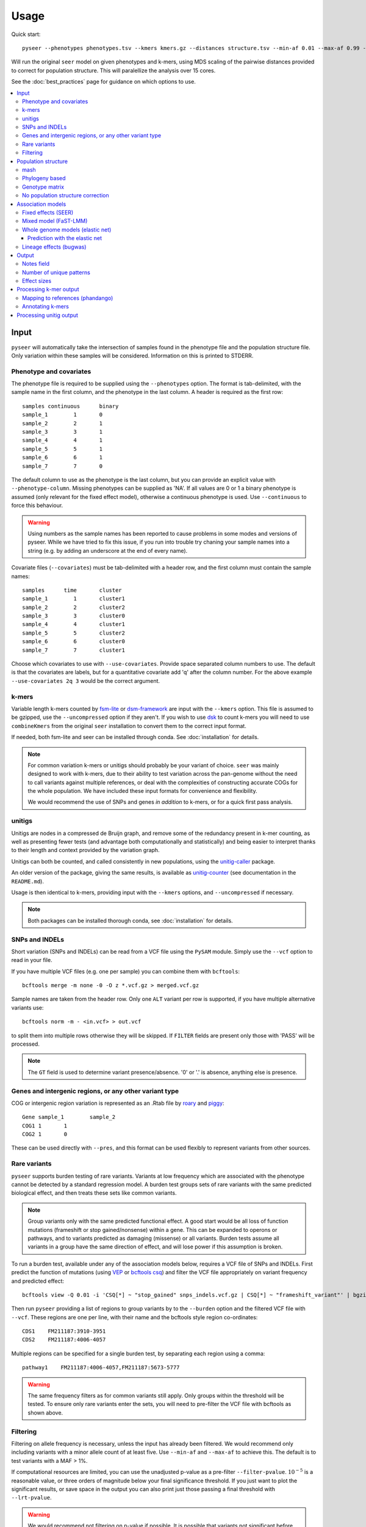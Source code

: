 Usage
=====
Quick start::

   pyseer --phenotypes phenotypes.tsv --kmers kmers.gz --distances structure.tsv --min-af 0.01 --max-af 0.99 --cpu 15 --filter-pvalue 1E-8 > pyseer.assoc

Will run the original ``seer`` model on given phenotypes and k-mers, using
MDS scaling of the pairwise distances provided to correct for population
structure. This will paralellize the analysis over 15 cores.

See the :doc:`best_practices` page for guidance on which options to use.

.. contents::
   :local:

Input
-----

``pyseer`` will automatically take the intersection of samples found in the
phenotype file and the population structure file. Only variation within these
samples will be considered. Information on this is printed to STDERR.

Phenotype and covariates
^^^^^^^^^^^^^^^^^^^^^^^^
The phenotype file is required to be supplied using the ``--phenotypes``
option. The format is tab-delimited, with the sample name in the first
column, and the phenotype in the last column. A header is required as the first
row::

   samples continuous      binary
   sample_1        1       0
   sample_2        2       1
   sample_3        3       1
   sample_4        4       1
   sample_5        5       1
   sample_6        6       1
   sample_7        7       0

The default column to use as the phenotype is the last column, but you can
provide an explicit value with ``--phenotype-column``.
Missing phenotypes can be supplied as 'NA'. If all values are 0 or 1 a binary
phenotype is assumed (only relevant for the fixed effect model), otherwise a continuous phenotype is used.
Use ``--continuous`` to force this behaviour.

.. warning:: Using numbers as the sample names has been reported to cause
   problems in some modes and versions of pyseer. While we have tried to fix
   this issue, if you run into trouble try chaning your sample names into a 
   string (e.g. by adding an underscore at the end of every name).

Covariate files (``--covariates``) must be tab-delimited with a header row, and the first column
must contain the sample names::

   samples      time       cluster
   sample_1        1       cluster1
   sample_2        2       cluster2
   sample_3        3       cluster0
   sample_4        4       cluster1
   sample_5        5       cluster2
   sample_6        6       cluster0
   sample_7        7       cluster1

Choose which covariates to use with ``--use-covariates``. Provide space
separated column numbers to use. The default is that the covariates are labels,
but for a quantitative covariate add 'q' after the column number. For the above
example ``--use-covariates 2q 3`` would be the correct argument.

k-mers
^^^^^^
Variable length k-mers counted by `fsm-lite <https://github.com/nvalimak/fsm-lite>`_
or `dsm-framework <https://github.com/HIITMetagenomics/dsm-framework>`_ are input with the
``--kmers`` option. This file is assumed to be gzipped, use the
``--uncompressed`` option if they aren't. If you wish to use `dsk <https://github.com/GATB/dsk>`_ to count
k-mers you will need to use ``combineKmers`` from the original ``seer``
installation to convert them to the correct input format.

If needed, both fsm-lite and seer can be installed through conda. See :doc:`installation` for
details.

.. note:: For common variation k-mers or unitigs should probably be your variant of choice.
   ``seer`` was mainly designed to work with k-mers, due to their ability to
   test variation across the pan-genome without the need to call variants
   against multiple references, or deal with the complexities of constructing
   accurate COGs for the whole population. We have included these input formats
   for convenience and flexibility.

   We would recommend the use of SNPs and genes *in addition* to k-mers, or for
   a quick first pass analysis.

unitigs
^^^^^^^
Unitigs are nodes in a compressed de Bruijn graph, and remove some of the redundancy present
in k-mer counting, as well as presenting fewer tests (and advantage both computationally and
statistically) and being easier to interpret thanks to their length and context provided by
the variation graph.

Unitigs can both be counted, and called consistently in new populations, using the
`unitig-caller <https://github.com/johnlees/unitig-caller>`__ package.

An older version of the package, giving the same results, is available as 
`unitig-counter <https://github.com/johnlees/unitig-counter>`__ (see documentation
in the ``README.md``). 

Usage is then identical to k-mers, providing input with the ``--kmers`` options, and ``--uncompressed`` if necessary.

.. note:: Both packages can be installed thorough conda, see :doc:`installation` for
   details.

SNPs and INDELs
^^^^^^^^^^^^^^^
Short variation (SNPs and INDELs) can be read from a VCF file using the ``PySAM`` module. Simply use
the ``--vcf`` option to read in your file.

If you have multiple VCF files (e.g. one per sample) you can combine them with
``bcftools``::

   bcftools merge -m none -0 -O z *.vcf.gz > merged.vcf.gz

Sample names are taken from the header row. Only one ``ALT`` variant per row is supported,
if you have multiple alternative variants use::

   bcftools norm -m - <in.vcf> > out.vcf

to split them into multiple rows otherwise they will be skipped. If ``FILTER``
fields are present only those with 'PASS' will be processed.

.. note::
   The ``GT`` field is used to determine variant presence/absence.
   '0' or '.' is absence, anything else is presence.

Genes and intergenic regions, or any other variant type
^^^^^^^^^^^^^^^^^^^^^^^^^^^^^^^^^^^^^^^^^^^^^^^^^^^^^^^
COG or intergenic region variation is represented as an .Rtab file by `roary <https://sanger-pathogens.github.io/Roary/>`_ and
`piggy <https://github.com/harry-thorpe/piggy>`_::

   Gene	sample_1	sample_2
   COG1	1	1
   COG2	1	0

These can be used directly with ``--pres``, and this format can be used flexibly
to represent variants from other sources.

Rare variants
^^^^^^^^^^^^^

``pyseer`` supports burden testing of rare variants. Variants at low frequency
which are associated with the phenotype cannot be detected by a standard
regression model. A burden test groups sets of rare variants with the same
predicted biological effect, and then treats these sets like common variants.

.. note:: Group variants only with the same predicted functional effect.
   A good start would be all loss of function mutations (frameshift or stop
   gained/nonsense) within a gene. This can be expanded to operons or pathways,
   and to variants predicted as damaging (missense) or all variants. Burden
   tests assume all variants in a group have the same direction of effect, and
   will lose power if this assumption is broken.

To run a burden test, available under any of the association models below,
requires a VCF file of SNPs and INDELs. First predict the function of mutations
(using `VEP <https://useast.ensembl.org/info/docs/tools/vep/index.html>`_
or `bcftools csq <http://www.htslib.org/doc/bcftools.html#csq>`_) and filter the
VCF file appropriately on variant frequency and predicted effect::

   bcftools view -Q 0.01 -i 'CSQ[*] ~ "stop_gained" snps_indels.vcf.gz | CSQ[*] ~ "frameshift_variant"' | bgzip -c > low_freq_vars.vcf.gz

Then run ``pyseer`` providing a list of regions to group variants by to the
``--burden`` option and the filtered VCF file with ``--vcf``.
These regions are one per line, with their name and the bcftools style region co-ordinates::

   CDS1    FM211187:3910-3951
   CDS2    FM211187:4006-4057

Multiple regions can be specified for a single burden test, by separating each
region using a comma::

   pathway1    FM211187:4006-4057,FM211187:5673-5777

.. warning:: The same frequency filters as for common variants still apply.
   Only groups within the threshold will be tested. To ensure only rare
   variants enter the sets, you will need to pre-filter the VCF file with
   bcftools as shown above.


Filtering
^^^^^^^^^
Filtering on allele frequency is necessary, unless the input has already been
filtered. We would recommend only including variants with a minor allele count
of at least five. Use ``--min-af`` and ``--max-af`` to achieve this. The
default is to test variants with a MAF > 1%.

If computational resources are limited, you can use the unadjusted p-value as
a pre-filter ``--filter-pvalue``. :math:`10^{-5}` is a reasonable value, or
three orders of magnitude below your final significance threshold. If you just
want to plot the significant results, or save space in the output you can also
print just those passing a final threshold with ``--lrt-pvalue``.

.. warning:: We would recommend not filtering on p-value if possible.
   It is possible that variants not significant before correction may be
   significant afterwards, and taking a final threshold will prevent a Q-Q plot
   from being used to test for inflation of p-values.

Population structure
--------------------

To adjust for population structure, the fixed effects (:ref:`fixed_effects`) model
needs a matrix with distances between all pairs of samples in the analysis::

   	sample_1	sample_2	sample_3
   sample_1	0	0.0115761	0.0119383
   sample_2	0.0115761       0.0     0.0101878
   sample_3	0.0119383       0.0101878       0.0

This file is included with ``--distances``. The default is to perform classical MDS on
this matrix and retain 10 dimensions. The type of MDS performed can be changed
with the ``--mds`` option to metric or non-metric if desired. Once the MDS has run once,
the ``--save-m`` argument can be used to save the result to file. Subsequent runs can
then be provided with this decomposition directly using ``load-m`` rather than recomputing the MDS.

An alternative to using a distance matrix in the fixed effects analysis is to provide clusters of samples with the same genetic
background (e.g. from BAPS) as a categorical covariate with the
``--use-covariates`` option. In this case you should also add the ``--no-distances`` options
to allow running without one of the matrices below, which would define these
covariates twice.

The mixed effects model (:ref:`mixed_model`) needs a matrix with
covariances/similarities included with ``--similarities`` between all pairs of samples in the analysis::

   	sample_1	sample_2	sample_3
   sample_1	0.319	0.004	0.153
   sample_2	0.004	0.004	0.004
   sample_3	0.153	0.004	0.288

This is known as the kinship matrix :math:`K`.
Analagously to the MDS runs, the decomposition can be save with ``--save-lmm``
and loaded with ``--load-lmm`` in subsequent analysis rather than processing the
similarity matrix again.

Both types of matrix are necessarily symmetric. The entries along the diagonal of a pairwise distance
matrix are zeros. The matrices can be generated in three ways.

mash
^^^^
`mash <http://mash.readthedocs.io/en/latest/>`_ can be used to rapidly estimate distance between samples.
First of all create a sketch of all your samples (assuming assembled contigs in fasta
files)::

   mash sketch -s 10000 -o samples *.fa

Calculate the pairwise distances and create a distance matrix::

   mash dist samples.msh samples.msh | square_mash > mash.tsv

These distances can only be used with the fixed effects model.

Phylogeny based
^^^^^^^^^^^^^^^
If you have a high quality phylogeny (removing recombination, using a more
accurate model of evolution) using this to calculate pairwise distances may be more accurate than mash.
For the fixed effects model you can extract the
patristic distances between all samples. Using a newick file::

   python scripts/phylogeny_distance.py core_genome.tree > phylogeny_distances.tsv

For use with :ref:`mixed_model` add the ``--calc-C`` or ``--lmm`` option (which are equivalent).
This calculates the similarities based on the shared branch length between each pair's MRCA and
the root (as PDDIST)::

   python scripts/phylogeny_distance.py --lmm core_genome.tree > phylogeny_similarity.tsv

If you want to ignore branch lengths (not usually recommended) use the
``--topology`` option. Other tree formats supported by `dendropy <https://pypi.python.org/pypi/DendroPy>`_
can be used by specifying ``--format``.

Genotype matrix
^^^^^^^^^^^^^^^
For a mixed model association the FaST-LMM default is to use the genotype
matrix (design matrix) of variant presence absence to calculate the kinship
matrix :math:`K = GG^T`. To use this method for the ``--similarity`` option use
the similarity script with any valid pyseer input variant type::

   similarity_pyseer --vcf core_gene_snps.vcf sample_list.txt > genotype_kinship.tsv

Where ``sample_list.txt`` is a file containing sample names to keep, one on
each line.

.. warning:: Choose the input to this command carefully.
   Using too few variants or those which don't represent vertical evolution may
   be inaccurate (e.g. the roary gene presence/absence list). Choosing too many
   will be prohibitive in terms of memory use and runtime (e.g. all k-mers).
   A VCF of SNPs from the core genome is a good tradeoff in many cases.

No population structure correction
^^^^^^^^^^^^^^^^^^^^^^^^^^^^^^^^^^
You can run the fixed effects model without a population structure correction.
As this is generally not recommended you need to add the ``--no-distances``
option to allow the analysis to run.

Situations where this may be desirable are when you are using population
structure(/lineage) as the phenotype i.e. looking for k-mers which define
lineages, or if you are correcting for population structure manually using
covariates such as cluster IDs.

Association models
------------------

Symbols used:

=====================  =======
Symbol                 Meaning
=====================  =======
:math:`y`              A vector containing the phenotype for each sample.
:math:`W`              A design matrix containing the covariates, and the MDS components if SEER's model is used.
:math:`a`              Fixed effects for the covariates.
:math:`X`              A design matrix (/vector) containing the variant presence/absence.
:math:`b`              Fixed effects for the variant (also known as beta/effect size).
:math:`K`              The kinship matrix of relations between all pairs of samples.
:math:`G`              The genotype matrix of all variant presence/absence.
:math:`u`              Random effects for each row of the kinship matrix.
=====================  =======

.. _fixed_effects:

Fixed effects (SEER)
^^^^^^^^^^^^^^^^^^^^

If provided with a valid phenotype and variant file this is the default
analysis run by ``pyseer``. In summary, a generalized linear model is run on each
k-mer (variant), amounting to multiple linear regression for continuous
phenotypes and logistic regression for binary phenotypes. Firth regression is
used in the latter case when large effect sizes are predicted.
For details see the `original publication <https://www.nature.com/articles/ncomms12797>`_.

.. math::
   y \sim Wa + Xb

The most important adjustment to this analysis is choosing the number of MDS
components with the ``--max-dimensions`` argument. Once you have your
``--distances`` matrix, draw a scree plot::

   scree_plot_pyseer mash.tsv

This will show the variance explained (the eigenvalues of each MDS component)
for the first 30 dimensions (increased using ``--max-dimensions`` to
``scree_plot_pyseer``). You can pick a value at the 'knee' of this plot, or
choose to include much of the total variation. Consider choosing around the
first 30 components.

.. _mixed_model:

Mixed model (FaST-LMM)
^^^^^^^^^^^^^^^^^^^^^^
A linear mixed model (LMM) of fixed and random effects can be fitted by
adding the ``--lmm`` option, as well as either ``--similarities`` or
``--load-lmm`` from a previous analysis.

.. math::
   y \sim Wa + Xb + Ku

We use `FaST-LMM's <http://dx.doi.org/10.1038/nmeth.1681>`_ likelihood calculation
to compute this model in linear time for each variant. The phenotype is always
treated as continuous, which in the case of case/control data may cause some
loss of power.

The main advantage of this model is that all relationships are implicitly
included and selection of the number of components to retain is not necessary.
In comparison to the fixed effect model this has shown to better control inflation of
p-values (https://elifesciences.org/articles/26255).

In addition this model will output the narrow sense heritability :math:`h^2`, which is the
proportion of variance in phenotype explained by the genetic variation when
maximizing the log-likelihood:

.. math::
   LL(\sigma^2_E, \sigma^2_G, \beta) = \log N (y | X\beta; \sigma^2_GK + \sigma^2_EI) \\
   h^2 = \frac{\sigma^2_G}{\sigma^2_G + \sigma^2_E}

This assumes effect sizes are normally distributed, with a variance proportional
to the total genetic variance (the GCTA model). See
`this paper <http://dx.doi.org/10.1093/molbev/msx328>`_ for more information on
the heritability of pathogen traits.

.. warning:: pyseer will print the :math:`h^2` estimate to STDERR, but it will
   only be valid under the assumptions of the model used. You may wish to
   compare estimates from other software, and particular care should be taken
   with binary phenotypes.

Whole genome models (elastic net)
^^^^^^^^^^^^^^^^^^^^^^^^^^^^^^^^^
All variants can be included at once with the ``--wg`` mode. Currently only the elastic
net is implemented, but more models will be included in future.

An elastic net can be fitted to all the variants at once by providing the ``--wg enet``
option, using the `glmnet <https://web.stanford.edu/~hastie/glmnet/glmnet_alpha.html>`__
package to solve the following problem:

.. math::
     \min_{b_0, b}\frac{1}{N} \sum_{i=1}^N w_i l(y_i, b_0+ b^T x_i)^2+\lambda \left[ (1-\alpha)||b||_2^2/2 + \alpha||b||_1\right]

with the link function :math:`w_i l()` set by the phenotype error distribution.

In this mode, all the variants are read into an object in memory, a correlation-based
filter is applied, the model is fitted, then those variants with non-zero :math:`b`
are printed in the output. The model is fit by ten-fold cross-validation to pick the
:math:`\lambda` which gives the lowest deviance when compared to the true phenotypes. Higher
:math:`\lambda` leads to smaller fitted :math:`b` values.
These values, along with the corresponding best :math:`R^2` will be written to ``STDERR``.
Setting :math:`\alpha` closer to one will remove more variants from the model by giving
them zero beta.

.. tip:: Population structure can be included using ``--sequence-reweighting`` and
      ``--lineage-clusters``. Use of the latter will also use these clusters to give
      a more representative cross-validation accuracy. See :doc:`predict` for more details.

Cross-validation uses ``--cpu`` threads, which is recommended for better performance.

.. warning:: As all variants are stored in memory, and potentially copied, very large
    variant files will cause this method to run out of RAM. We therefore do not recommend
    running on k-mers, but to use unitigs instead. SNPs and genes work fine.

By default, the top 75% of variants correlated with the phenotype are included in the fit.
Variants will include the unadjusted single-variate p-values, if distances have been provided
with either ``--distances`` or ``--load-m`` the adjusted p-values will also be present.

=====================  =======
Option                 Use
=====================  =======
``--save-vars``        Save the object representing all objects to disk. Useful for reruns, or using multiple phenotypes.
``--load-vars``        Load the variants saved to disk, the most time-consuming step.
``--save-model``       Save the fitted model so that one can perform :ref:`enet-predict` on samples with unobserved phenotypes.
``--alpha``            Sets the mixing between ridge regression (0) and lasso regression (1) in the above formula. Default is 0.0069 (closer to ridge regression)
``--n-folds``          Number of folds in cross validation (samples removed to test prediction accuracy). Default is 10.
``--cor-filter``       Set the correlation filter to discard the variants with low correlation to the phenotype. Default is 0.25 (keeping the top 75% variants correlated with phenotype).
=====================  =======

.. note:: When using ``--load-vars`` you still need to provide the original variant file with
    ``--vcf``, ``--kmers`` or ``--pres`` as this is read again to output the selected variants. pyseer will
    test that the checksums of this files is identical to that used with ``--save-vars``, and will
    warn if any difference is detected.

.. _enet-predict:

Prediction with the elastic net
~~~~~~~~~~~~~~~~~~~~~~~~~~~~~~~
If ``--wg`` was used with ``--save-model`` this fit can be used to attempt to predict the
phenotype of new samples without a phenotype label::

    enet_predict --vcf new_snps.vcf.gz old_snps.lasso_model.pkl samples.list > lasso.predictions.txt

Provide the samples you wish to predict the phenotype of in ``samples.list`` along with
comparable variants and covariates to that which were used in the original model. If any
variant or covariate is not found in the new input this will be noted on ``STDERR`` and the
mean values (the originally observed allele frequency) will be used instead. Use
``--ignore-missing`` to turn this off.

See :doc:`predict` for more examples.

.. information:: :math:`\beta` in the output is coded in terms of the minor variant, so
      when making predictions observation vectors will need to be coded in the same manner
      as the reference panel. Using `enet_predict` does this automatically.

Lineage effects (bugwas)
^^^^^^^^^^^^^^^^^^^^^^^^
`Earle et al <https://www.nature.com/articles/nmicrobiol201641>`_ introduced
the distinction between 'lineage' and 'locus' effects. Also see `this review <https://figshare.com/articles/The_background_of_bacterial_GWAS/5550037>`_.
The p-values output by ``pyseer`` are aimed at finding 'locus' effects. To find
lineage effects Earle et al proposed ordering variants by those associated with
both the phenotype and a lineage highly associated with a phenotype. They
performed this by decomposing the random effects to find the principal
component each variant was most associated with, and then order variants by
those principal components most associated with the phenotype.

To perform a similar analysis in ``pyseer``, add the ``--lineage`` option. This
first checks the lineages most associated with the phenotype:

.. math::
   y \sim Wa

writing the results to ``--lineage_file``, ordered by the most associated
lineage. For each variant, after the main regression the lineage the variant
belongs to is chosen by the most significant when regressing the variant
presence/absence on the lineages:

.. math::
   X \sim Wa

To pick lineage effects, those variants assigned to a lineage highly associated
with the phenotype in the ``--lineage_file`` and with a significant p-value
should be chosen. A Manhattan plot, with the x-axis order defined by the
lineage column in the output, can be created.

The default is to use the MDS components to define lineage effects, but you
can supply custom lineage definitions such as BAPS clusters with the
``--lineage-clusters`` options::

   sample_1        BAPS_3
   sample_2        BAPS_16
   sample_3        BAPS_27
   sample_4        BAPS_3

.. note:: One of these clusters will be removed to ensure the regressions are of full rank.
   Therefore there is one cluster variants will never be assigned to. This
   is chosen as the cluster least associated with the phenotype.

Output
------

``pyseer`` writes output to STDOUT, which you can redirect with a pipe ``>``.
The format is tab separated, one line per variant tested and passing filtering,
with the first line as a header. Add ``--print-samples`` to print the k-samples
and nk-samples fields.

Fields for a fixed effect analysis:

=====================  =======
Field                  Meaning
=====================  =======
variant                sequence of k-mer or ID of variant from VCF or Rtab.
af                     allele frequency.  The proportion of samples the variant is present in.
filter-pvalue          association of the variant with the phenotype, unadjusted for population structure.
lrt-pvalue             the p-value of association, adjusted for population structure. This corresponds to the LRT p-value of ``seer``.
beta                   the effect size/slope of the variant. For a binary phenotype, exponentiate to obtain the odds-ratio.
beta-std-err           the standard error of the fit on beta.
intercept              the intercept of the regression.
PCX                    the slope each fixed effect (covariate and MDS component).
k-samples (optional)   the samples the variant is present in (comma separated).
nk-samples (optional)  the samples the variant is not present in (comma separated).
lineage (optional)     the lineage the variant is most associated with.
notes                  notes about the fit.
=====================  =======


Fields for a mixed model analysis:

======================  =======
Field                   Meaning
======================  =======
variant                 sequence of k-mer or ID of variant from VCF or Rtab.
af                      allele frequency.  The proportion of samples the variant is present in.
filter-pvalue           association of the variant with the phenotype, unadjusted for population structure.
lrt-pvalue              the p-value from the mixed model association, as given by FaST-LMM.
beta                    the effect size/slope of the variant.
beta-std-err            the standard error of the fit on beta.
variant_h2              the variance in phenotype explained by the variant. The :math:`h^2` for this variant alone.
k-samples (optional)    the samples the variant is present in
nk-samples (optional)   the samples the variant is not present in
lineage (optional)      the lineage the variant is most associated with.
notes                   notes about the fit.
======================  =======


Notes field
^^^^^^^^^^^^

Possible 'notes' are:

===========================  =======
Note                         Meaning
===========================  =======
af-filter                    Variant failed set allele frequency filters ``--min-af`` or ``--max-af``.
pre-filtering-failed         Variant failed ``filter-pvalue`` filter .
lrt-filtering-failed         Variant failed ``lrt-pvalue`` filter.
bad-chisq                    :math:`\chi^2` test was invalid, suggesting either a very high effect size or low allele frequency. Firth regression used.
high-bse                     SE of fit was >3, which may imply a high effect size. Firth regression used.
perfectly-separable-data     Variant presence and phenotype exactly correlate, so regression cannot be fitted.
firth-fail                   Firth regression failed (did not converge after 1000 iterations).
matrix-inversion-error       A pseudo-inverse could not be taken, preventing model from being fitted. This likely implies nearly separable data.
missing-data-error           Model could not be fitted because of missing data or ``inf`` values.
===========================  =======

Number of unique patterns
^^^^^^^^^^^^^^^^^^^^^^^^^
One way to pick the threshold for significance is to use a Bonferroni
correction with the number of unique variant patterns as the number of multiple
tests. When running ``pyseer`` add the ``--output-patterns`` option to write
a file with hashes of the patterns.

Then run the ``count_patterns.py`` script on this output::

   python scripts/count_patterns.py --alpha 0.05 --cores 4 --memory 1000 --temp /tmp patterns.txt

This will return the number of unique patterns and the significance threshold.
``--alpha`` is the unadjusted  significance threshold to use. The other options interface
to GNU ``sort`` to speed up the calculation, and control the amount of data
stored in main memory/where to store on disk.

.. _effect-size:

Effect sizes
^^^^^^^^^^^^
The effect size is referred to as :math:`\beta`.
For a binary phenotype, fitted with the fixed effect model, the odds ratio can
be calculated with :math:`e^{\beta}`.
For continuous phenotypes or if using the linear mixed model (even with a binary phenotype)
the :math:`\beta` roughly gives the absolute increase in probability.

For example, if a 5% of samples without a variant have a phenotype, and :math:`\beta = 0.6`,
then around 65% of samples with the variant would be expected to have the phenotype, giving
an odds ratio of :math:`\frac{0.65}{0.05} = 13`.

For a more accurate transformation, see `this article <https://www.ncbi.nlm.nih.gov/pmc/articles/PMC5887138/>`__
and the accompanying `shiny app <https://shiny.cnsgenomics.com/LMOR/>`__.

Processing k-mer output
-----------------------

See the :doc:`tutorial` for full concrete examples.

Mapping to references (phandango)
^^^^^^^^^^^^^^^^^^^^^^^^^^^^^^^^^

K-mers can be mapped to reference genomes using the provided script and a fasta
file of the reference::

   phandango pyseer_kmers.assoc reference_1.fa reference_1.plot

These ``.plot`` files can be dragged and dropped into `phandango <http://jameshadfield.github.io/phandango/#/>`_
along with a reference annotation file (the ``.gff`` file corresponding to the
fasta reference file). Phandango will display the length of the k-mer as well
as its position. The y-axis is :math:`-\mathrm{log}_{10}(p)`.

.. warning:: If all the k-mers are plotted performance will be slow.
   It is computationally challenging to render tens of millions of k-mers with
   a real time interface, so we recommend filtering out those with a p-value
   below a threshold value for interactive performance.

.. _annotate-kmers:

Annotating k-mers
^^^^^^^^^^^^^^^^^

K-mers can also be annotated with the gene they are in, or nearby. This
requires a list of annotations. Trusted references are used first, and
allow a close match of k-mer (using ``bwa mem``). Draft annotations, ideally
those the k-mers were counted from, are used second, and require an exact match
of the k-mer (using ``bwa fastmap``).

K-mers will be iteratively mapped to references in the order provided, either until all the
references are used, or all k-mers have been mapped::

   annotate_hits_pyseer pyseer_kmers.assoc references.txt kmer_annotation.txt

The ``references.txt`` file contains the sequence, annotation and type of the
references to be used::

   D39.fa	D39.gff	ref
   TIGR4.fa	TIGR4.gff	ref
   sample1.fa	sample1.gff	draft
   sample2.fa	sample2.gff	draft

To map all of the k-mers, and ensure good quality annotation where possible, provide
a few trusted references as the first lines in this file. You can then list all of the assemblies
used as input after this, designated as draft.

For each k-mer, each match will be returned in the format 'contig:pos;gene_down;gene_in;gene_up'
i.e. the closest downstream gene, the gene the k-mer is in (if it is), the closest
upstream gene. The gene name will be chosen if in the GFF, otherwise the gene
ID will be used.

.. note:: This analysis uses bedtools to find overlapping and nearby genes.
   A working installation of bedtools is therefore required. The construction
   of each query is slow, so only significant k-mers should be annotated in
   this manner.

To summarise these annotations over all significant k-mers, use the
``summarise_annotations.py`` script::

   python scripts/summarise_annotations.py kmer_annotation.txt

For each gene name, the number of overlapping significant k-mers, maximum p-value, average
MAF and average effect size will be reported. This is ideal input for plotting with
`ggplot2 <http://ggplot2.tidyverse.org/reference/>`_.

Processing unitig output
------------------------

As unitigs are sequence elements of variable length, identical steps can be taken as for k-mers,
as described above.

Additionally, ``cdbg-ops`` provided by installing ``unitig-counter`` can be used to extend
short unitigs leftwards and rightwards by following the neightbouring nodes in the de Bruijn graph.
This can help map sequences which on their own are difficult to align in a specific manner.

Create a file ``unitigs.txt`` with the unitigs to extend (probably your significantly associated hits) and run::

   cdbg-ops extend --graph output/graph --unitigs unitigs.txt > extended.txt

The output ``extended.txt`` will contain possible extensions, comma separated, with lines corresponding
to unitigs in the input. See the help for more options.
